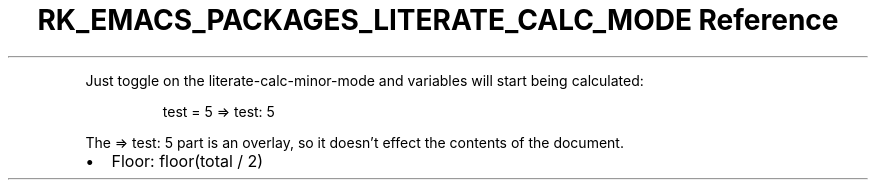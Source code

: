 .\" Automatically generated by Pandoc 3.6.3
.\"
.TH "RK_EMACS_PACKAGES_LITERATE_CALC_MODE Reference" "" "" ""
.PP
Just toggle on the \f[CR]literate\-calc\-minor\-mode\f[R] and variables
will start being calculated:
.IP
.EX
test = 5 => test: 5
.EE
.PP
The \f[CR]=> test: 5\f[R] part is an overlay, so it doesn\[cq]t effect
the contents of the document.
.IP \[bu] 2
Floor: \f[CR]floor(total / 2)\f[R]
